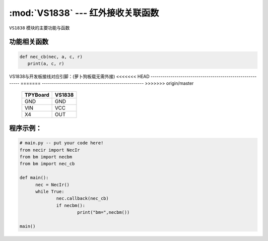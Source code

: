 :mod:`VS1838` --- 红外接收关联函数
=============================================

.. module:: VS1838
   :synopsis: 红外接收关联函数

``VS1838`` 模块的主要功能与函数

功能相关函数
----------------------

.. function:: callback(self, fn)

   读取函数，读取接收到的信息，输入参数fn为存储函数名
    存储函数可以如下方式
.. code-block:: python

       def nec_cb(nec, a, c, r)
          print(a, c, r)

.. function:: necbm()

   红外信号编码函数，此函数仅针对萝卜城出售的MP3遥控器重新编码，编码后按键值为a0-b4

VS1838与开发板接线对应引脚：(萝卜狗板载无需外接)
<<<<<<< HEAD
----------------------------------------------------------
=======
---------------------------------------------------
>>>>>>> origin/master

		+------------+---------+
		| TPYBoard   | VS1838  |
		+============+=========+
		| GND        | GND     |
		+------------+---------+
		| VIN        | VCC     |
		+------------+---------+
		| X4         | OUT     |
		+------------+---------+

程序示例：
----------

.. code-block:: python

  # main.py -- put your code here!
  from necir import NecIr
  from bm import necbm
  from bm import nec_cb

  def main():
	nec = NecIr()
	while True:
		nec.callback(nec_cb)
		if necbm():
			print("bm=",necbm())

  main()